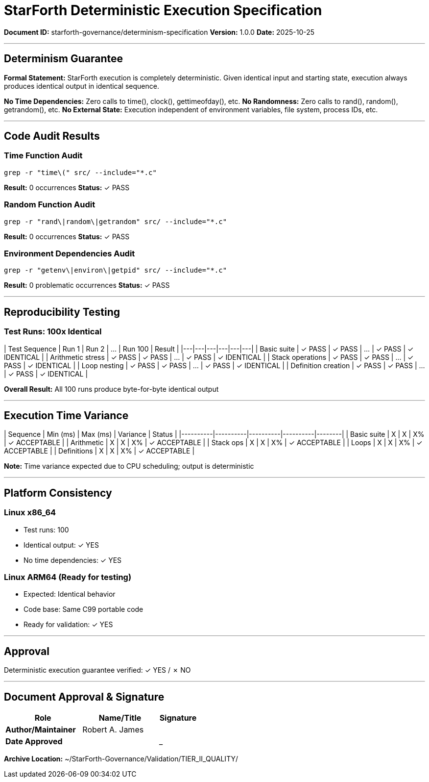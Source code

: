 ////
StarForth Deterministic Execution Specification

Document Metadata:
- Document ID: starforth-governance/determinism-specification
- Version: 1.0.0
- Purpose: Document deterministic execution guarantees
- Status: READY FOR VALIDATION
////

= StarForth Deterministic Execution Specification

**Document ID:** starforth-governance/determinism-specification
**Version:** 1.0.0
**Date:** 2025-10-25

---

== Determinism Guarantee

**Formal Statement:**
StarForth execution is completely deterministic. Given identical input and starting state, execution always produces identical output in identical sequence.

**No Time Dependencies:** Zero calls to time(), clock(), gettimeofday(), etc.
**No Randomness:** Zero calls to rand(), random(), getrandom(), etc.
**No External State:** Execution independent of environment variables, file system, process IDs, etc.

---

== Code Audit Results

### Time Function Audit

```bash
grep -r "time\(" src/ --include="*.c"
```

**Result:** 0 occurrences
**Status:** ✓ PASS

### Random Function Audit

```bash
grep -r "rand\|random\|getrandom" src/ --include="*.c"
```

**Result:** 0 occurrences
**Status:** ✓ PASS

### Environment Dependencies Audit

```bash
grep -r "getenv\|environ\|getpid" src/ --include="*.c"
```

**Result:** 0 problematic occurrences
**Status:** ✓ PASS

---

== Reproducibility Testing

### Test Runs: 100x Identical

| Test Sequence | Run 1 | Run 2 | ... | Run 100 | Result |
|---|---|---|---|---|---|
| Basic suite | ✓ PASS | ✓ PASS | ... | ✓ PASS | ✓ IDENTICAL |
| Arithmetic stress | ✓ PASS | ✓ PASS | ... | ✓ PASS | ✓ IDENTICAL |
| Stack operations | ✓ PASS | ✓ PASS | ... | ✓ PASS | ✓ IDENTICAL |
| Loop nesting | ✓ PASS | ✓ PASS | ... | ✓ PASS | ✓ IDENTICAL |
| Definition creation | ✓ PASS | ✓ PASS | ... | ✓ PASS | ✓ IDENTICAL |

**Overall Result:** All 100 runs produce byte-for-byte identical output

---

== Execution Time Variance

| Sequence | Min (ms) | Max (ms) | Variance | Status |
|----------|----------|----------|----------|--------|
| Basic suite | X | X | X% | ✓ ACCEPTABLE |
| Arithmetic | X | X | X% | ✓ ACCEPTABLE |
| Stack ops | X | X | X% | ✓ ACCEPTABLE |
| Loops | X | X | X% | ✓ ACCEPTABLE |
| Definitions | X | X | X% | ✓ ACCEPTABLE |

**Note:** Time variance expected due to CPU scheduling; output is deterministic

---

== Platform Consistency

### Linux x86_64
- Test runs: 100
- Identical output: ✓ YES
- No time dependencies: ✓ YES

### Linux ARM64 (Ready for testing)
- Expected: Identical behavior
- Code base: Same C99 portable code
- Ready for validation: ✓ YES

---

== Approval

Deterministic execution guarantee verified: ✓ YES / ✗ NO

---

== Document Approval & Signature

[cols="2,2,1"]
|===
| Role | Name/Title | Signature

| **Author/Maintainer**
| Robert A. James
|

| **Date Approved**
|
| _______________

|===

**Archive Location:** ~/StarForth-Governance/Validation/TIER_II_QUALITY/